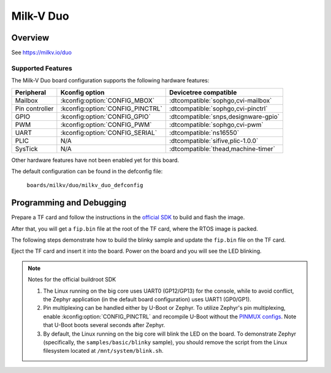 .. _duo:

Milk-V Duo
##########

Overview
********

See https://milkv.io/duo

Supported Features
==================
The Milk-V Duo board configuration supports the following hardware features:

.. list-table::
   :header-rows: 1

   * - Peripheral
     - Kconfig option
     - Devicetree compatible
   * - Mailbox
     - :kconfig:option:`CONFIG_MBOX`
     - :dtcompatible:`sophgo,cvi-mailbox`
   * - Pin controller
     - :kconfig:option:`CONFIG_PINCTRL`
     - :dtcompatible:`sophgo,cvi-pinctrl`
   * - GPIO
     - :kconfig:option:`CONFIG_GPIO`
     - :dtcompatible:`snps,designware-gpio`
   * - PWM
     - :kconfig:option:`CONFIG_PWM`
     - :dtcompatible:`sophgo,cvi-pwm`
   * - UART
     - :kconfig:option:`CONFIG_SERIAL`
     - :dtcompatible:`ns16550`
   * - PLIC
     - N/A
     - :dtcompatible:`sifive,plic-1.0.0`
   * - SysTick
     - N/A
     - :dtcompatible:`thead,machine-timer`

Other hardware features have not been enabled yet for this board.

The default configuration can be found in the defconfig file:

        ``boards/milkv/duo/milkv_duo_defconfig``

Programming and Debugging
*************************

Prepare a TF card and follow the instructions in the `official SDK`_ to build
and flash the image.

After that, you will get a ``fip.bin`` file at the root of the TF card, where
the RTOS image is packed.

The following steps demonstrate how to build the blinky sample and update the
``fip.bin`` file on the TF card.

.. zephyr-app-commands::
   :zephyr-app: samples/basic/blinky
   :board: milkv_duo
   :goals: build flash
   :flash-args: --fiptool /path/to/duo-buildroot-sdk/fsbl/plat/cv180x/fiptool.py --fip-bin /path/to/tfcard/fip.bin

Eject the TF card and insert it into the board. Power on the board and you will
see the LED blinking.

.. note::

   Notes for the official buildroot SDK

   1. The Linux running on the big core uses UART0 (GP12/GP13) for the console,
      while to avoid conflict, the Zephyr application (in the default board
      configuration) uses UART1 (GP0/GP1).
   2. Pin multiplexing can be handled either by U-Boot or Zephyr. To utilize
      Zephyr's pin multiplexing, enable :kconfig:option:`CONFIG_PINCTRL` and
      recompile U-Boot without the `PINMUX configs`_. Note that U-Boot boots
      several seconds after Zephyr.
   3. By default, the Linux running on the big core will blink the LED on the
      board. To demonstrate Zephyr (specifically, the ``samples/basic/blinky``
      sample), you should remove the script from the Linux filesystem located at
      ``/mnt/system/blink.sh``.

.. _official SDK:
   https://github.com/milkv-duo/duo-buildroot-sdk

.. _PINMUX configs:
   https://github.com/milkv-duo/duo-buildroot-sdk/blob/develop/build/boards/cv180x/cv1800b_milkv_duo_sd/u-boot/cvi_board_init.c
